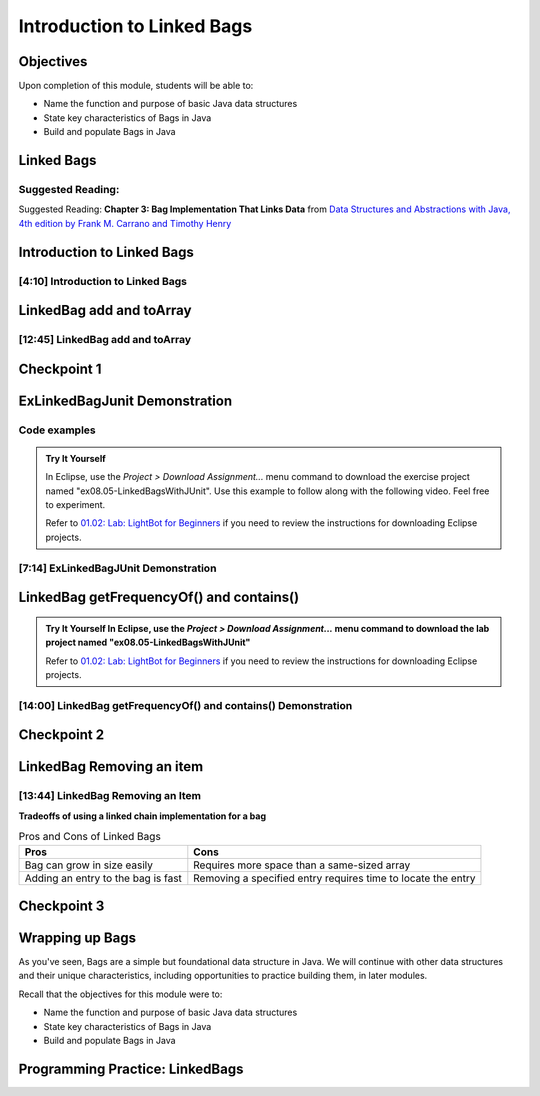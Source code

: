 .. This file is part of the OpenDSA eTextbook project. See
.. http://opendsa.org for more details.
.. Copyright (c) 2012-2020 by the OpenDSA Project Contributors, and
.. distributed under an MIT open source license.

.. avmetadata::
   :author: Molly Domino

Introduction to Linked Bags
===========================

Objectives
----------

Upon completion of this module, students will be able to:

* Name the function and purpose of basic Java data structures
* State key characteristics of Bags in Java
* Build and populate Bags in Java


Linked Bags
-----------

Suggested Reading:
~~~~~~~~~~~~~~~~~~

Suggested Reading:  **Chapter 3: Bag Implementation That Links Data** from `Data Structures and Abstractions with Java, 4th edition  by Frank M. Carrano and Timothy Henry <https://www.amazon.com/Data-Structures-Abstractions-Java-4th/dp/0133744051/ref=sr_1_1?ie=UTF8&qid=1433699101&sr=8-1&keywords=Data+Structures+and+Abstractions+with+Java>`_

Introduction to Linked Bags
---------------------------

[4:10] Introduction to Linked Bags
~~~~~~~~~~~~~~~~~~~~~~~~~~~~~~~~~~

.. raw:: html

    <center>
       <iframe type="text/javascript" src='https://cdnapisec.kaltura.com/p/2375811/embedPlaykitJs/uiconf_id/52883092?iframeembed=true&entry_id=1_dh0z9agx' style="width: 960px; height: 395px" allowfullscreen webkitallowfullscreen mozAllowFullScreen allow="autoplay *; fullscreen *; encrypted-media *" frameborder="0"></iframe> 
    </center>

.. raw:: html

   <a href="https://courses.cs.vt.edu/cs2114/SWDesignAndDataStructs/course-notes/8.2.3-LinkedBagIntro.pdf" target="_blank">
   <img src="../html/_static/Images/projector-screen.png" width="32" height="32">
   Video Slides 8.2.3-LinkedBagIntro.pdf</img>
   </a>


LinkedBag add and toArray
--------------------------

[12:45] LinkedBag add and toArray
~~~~~~~~~~~~~~~~~~~~~~~~~~~~~~~~~

.. raw:: html

    <center>
    <iframe type="text/javascript" src='https://cdnapisec.kaltura.com/p/2375811/embedPlaykitJs/uiconf_id/52883092?iframeembed=true&entry_id=1_7kh033i4' style="width: 960px; height: 395px" allowfullscreen webkitallowfullscreen mozAllowFullScreen allow="autoplay *; fullscreen *; encrypted-media *" frameborder="0"></iframe> 
    </center>

.. raw:: html

   <a href="https://courses.cs.vt.edu/cs2114/SWDesignAndDataStructs/course-notes/8.2.4.1-LinkedBagAddToArray.pdf" target="_blank">
   <img src="../html/_static/Images/projector-screen.png" width="32" height="32">
   Video Slides 8.2.4.1-LinkedBagAddToArray.pdf</img>
   </a>

Checkpoint 1
------------

.. avembed:: Exercises/SWDesignAndDataStructs/LinkedBagCheckpoint1Summ.html ka
   :long_name: Checkpoint 1


ExLinkedBagJunit Demonstration
------------------------------

Code examples
~~~~~~~~~~~~~
.. admonition:: Try It Yourself

  In Eclipse, use the *Project > Download Assignment...* menu command to download the exercise project named "ex08.05-LinkedBagsWithJUnit". Use this example to follow along with the following video. Feel free to experiment.

  Refer to `01.02: Lab: LightBot for Beginners <https://profdev-lms.tlos.vt.edu/courses/2832/assignments/10634>`_ if you need to review the instructions for downloading Eclipse projects.


[7:14] ExLinkedBagJUnit  Demonstration
~~~~~~~~~~~~~~~~~~~~~~~~~~~~~~~~~~~~~~~~~~~

.. raw:: html

    <center>
    <iframe type="text/javascript" src='https://cdnapisec.kaltura.com/p/2375811/embedPlaykitJs/uiconf_id/52883092?iframeembed=true&entry_id=1_y9dkjp2z' style="width: 960px; height: 395px" allowfullscreen webkitallowfullscreen mozAllowFullScreen allow="autoplay *; fullscreen *; encrypted-media *" frameborder="0"></iframe> 
    </center>

LinkedBag getFrequencyOf() and contains()
-----------------------------------------

.. admonition:: Try It Yourself
    In Eclipse, use the *Project > Download Assignment...* menu command to download the lab project named "ex08.05-LinkedBagsWithJUnit"

    Refer to `01.02: Lab: LightBot for Beginners <https://profdev-lms.tlos.vt.edu/courses/2832/assignments/10634>`_ if you need to review the instructions for downloading Eclipse projects.


[14:00] LinkedBag getFrequencyOf() and contains() Demonstration
~~~~~~~~~~~~~~~~~~~~~~~~~~~~~~~~~~~~~~~~~~~~~~~~~~~~~~~~~~~~~~~

.. raw:: html

    <center>
    <iframe type="text/javascript" src='https://cdnapisec.kaltura.com/p/2375811/embedPlaykitJs/uiconf_id/52883092?iframeembed=true&entry_id=1_jaeiozal' style="width: 960px; height: 395px" allowfullscreen webkitallowfullscreen mozAllowFullScreen allow="autoplay *; fullscreen *; encrypted-media *" frameborder="0"></iframe> 
    </center>

.. raw:: html

   <a href="https://courses.cs.vt.edu/cs2114/SWDesignAndDataStructs/course-notes/8.2.6.1-LinkedFreqContains.pdf" target="_blank">
   <img src="../html/_static/Images/projector-screen.png" width="32" height="32">
   Video Slides 8.2.6.1-LinkedFreqContains.pdf</img>
   </a>

Checkpoint 2
------------

.. avembed:: Exercises/SWDesignAndDataStructs/LinkedBagCheckpoint2Summ.html ka
   :long_name: Checkpoint 2


LinkedBag Removing an item
---------------------------

[13:44] LinkedBag Removing an Item
~~~~~~~~~~~~~~~~~~~~~~~~~~~~~~~~~~

.. raw:: html

    <center>
    <iframe type="text/javascript" src='https://cdnapisec.kaltura.com/p/2375811/embedPlaykitJs/uiconf_id/52883092?iframeembed=true&entry_id=1_kps8b356' style="width: 960px; height: 395px" allowfullscreen webkitallowfullscreen mozAllowFullScreen allow="autoplay *; fullscreen *; encrypted-media *" frameborder="0"></iframe> 
    </center>

.. raw:: html

   <a href="https://courses.cs.vt.edu/cs2114/SWDesignAndDataStructs/course-notes/8.2.7.1-LinkedRemove.pdf" target="_blank">
   <img src="../html/_static/Images/projector-screen.png" width="32" height="32">
   Video Slides 8.2.7.1-LinkedRemove.pdf</img>
   </a>

**Tradeoffs of using a linked chain implementation for a bag**

.. list-table:: Pros and Cons of Linked Bags
   :header-rows: 1

   * - Pros
     - Cons
   * - Bag can grow in size easily
     - Requires more space than a same-sized array
   * - Adding an entry to the bag is fast
     - Removing a specified entry requires time to locate the entry


Checkpoint 3
------------

.. avembed:: Exercises/SWDesignAndDataStructs/LinkedBagCheckpoint3Summ.html ka
   :long_name: Checkpoint 3


Wrapping up Bags
----------------

As you've seen, Bags are a simple but foundational data structure in Java.
We will continue with other data structures and their unique characteristics,
including opportunities to practice building them, in later modules.

Recall that the objectives for this module were to:

* Name the function and purpose of basic Java data structures
* State key characteristics of Bags in Java
* Build and populate Bags in Java


Programming Practice: LinkedBags
--------------------------------

.. extrtoolembed:: 'Programming Practice: LinkedBags'
   :workout_id: 1911
